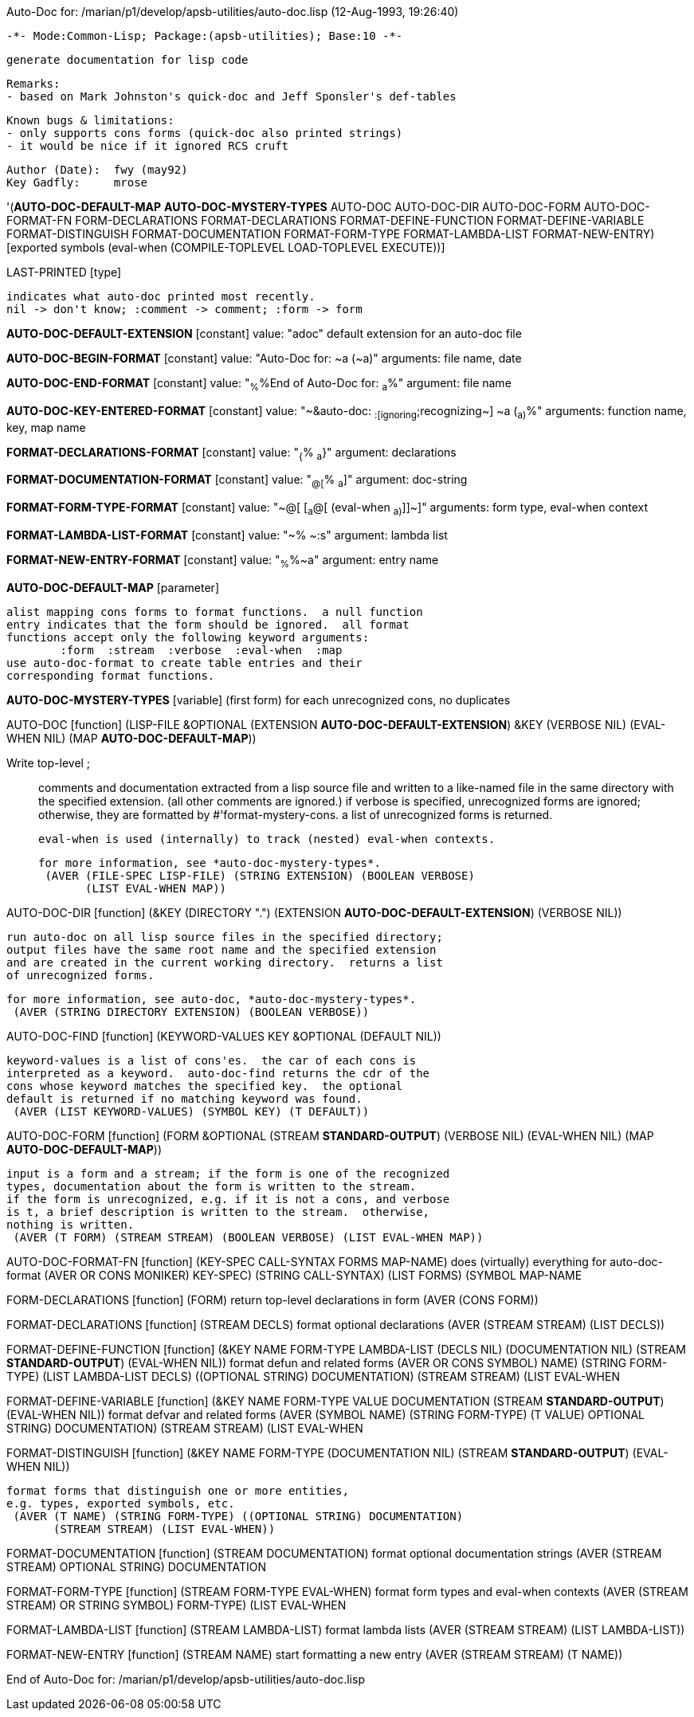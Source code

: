 Auto-Doc for: /marian/p1/develop/apsb-utilities/auto-doc.lisp (12-Aug-1993, 19:26:40)

 -*- Mode:Common-Lisp; Package:(apsb-utilities); Base:10 -*-

	generate documentation for lisp code

	Remarks:
	- based on Mark Johnston's quick-doc and Jeff Sponsler's def-tables

	Known bugs & limitations:
	- only supports cons forms (quick-doc also printed strings)
	- it would be nice if it ignored RCS cruft

	Author (Date):	fwy (may92)
	Key Gadfly:	mrose


'(*AUTO-DOC-DEFAULT-MAP* *AUTO-DOC-MYSTERY-TYPES* AUTO-DOC AUTO-DOC-DIR
  AUTO-DOC-FORM AUTO-DOC-FORMAT-FN FORM-DECLARATIONS FORMAT-DECLARATIONS
  FORMAT-DEFINE-FUNCTION FORMAT-DEFINE-VARIABLE FORMAT-DISTINGUISH
  FORMAT-DOCUMENTATION FORMAT-FORM-TYPE FORMAT-LAMBDA-LIST FORMAT-NEW-ENTRY) [exported symbols (eval-when (COMPILE-TOPLEVEL
                                                                                                           LOAD-TOPLEVEL
                                                                                                           EXECUTE))]

LAST-PRINTED [type]
  
	indicates what auto-doc printed most recently.
	nil -> don't know; :comment -> comment; :form -> form

*AUTO-DOC-DEFAULT-EXTENSION* [constant] value: "adoc"
  default extension for an auto-doc file

*AUTO-DOC-BEGIN-FORMAT* [constant] value: "Auto-Doc for: ~a (~a)"
  arguments: file name, date

*AUTO-DOC-END-FORMAT* [constant] value: "~%~%End of Auto-Doc for: ~a~%"
  argument: file name

*AUTO-DOC-KEY-ENTERED-FORMAT* [constant] value: "~&auto-doc: ~:[ignoring~;recognizing~] ~a (~a)~%"
  arguments: function name, key, map name

*FORMAT-DECLARATIONS-FORMAT* [constant] value: "~{~%  ~a~}"
  argument: declarations

*FORMAT-DOCUMENTATION-FORMAT* [constant] value: "~@[~%  ~a~]"
  argument: doc-string

*FORMAT-FORM-TYPE-FORMAT* [constant] value: "~@[ [~a~@[ (eval-when ~a)~]]~]"
  arguments: form type, eval-when context

*FORMAT-LAMBDA-LIST-FORMAT* [constant] value: "~%   ~:s"
  argument: lambda list

*FORMAT-NEW-ENTRY-FORMAT* [constant] value: "~%~%~a"
  argument: entry name

*AUTO-DOC-DEFAULT-MAP* [parameter]
  
	alist mapping cons forms to format functions.  a null function
	entry indicates that the form should be ignored.  all format
	functions accept only the following keyword arguments:
		:form  :stream  :verbose  :eval-when  :map
	use auto-doc-format to create table entries and their
	corresponding format functions.

*AUTO-DOC-MYSTERY-TYPES* [variable]
  (first form) for each unrecognized cons, no duplicates

AUTO-DOC [function]
   (LISP-FILE &OPTIONAL (EXTENSION *AUTO-DOC-DEFAULT-EXTENSION*) &KEY
    (VERBOSE NIL) (EVAL-WHEN NIL) (MAP *AUTO-DOC-DEFAULT-MAP*))
  
	Write top-level ;;; comments and documentation extracted from
	a lisp source file and written to a like-named file in the same
	directory with the specified extension.  (all other comments are
	ignored.)  if verbose is specified, unrecognized forms are ignored;
	otherwise, they are formatted by #'format-mystery-cons.  a list of
	unrecognized forms is returned.

	eval-when is used (internally) to track (nested) eval-when contexts.

	for more information, see *auto-doc-mystery-types*.
  (AVER (FILE-SPEC LISP-FILE) (STRING EXTENSION) (BOOLEAN VERBOSE)
        (LIST EVAL-WHEN MAP))

AUTO-DOC-DIR [function]
   (&KEY (DIRECTORY ".") (EXTENSION *AUTO-DOC-DEFAULT-EXTENSION*)
    (VERBOSE NIL))
  
	run auto-doc on all lisp source files in the specified directory;
	output files have the same root name and the specified extension
	and are created in the current working directory.  returns a list
	of unrecognized forms.

	for more information, see auto-doc, *auto-doc-mystery-types*.
  (AVER (STRING DIRECTORY EXTENSION) (BOOLEAN VERBOSE))

AUTO-DOC-FIND [function]
   (KEYWORD-VALUES KEY &OPTIONAL (DEFAULT NIL))
  
	keyword-values is a list of cons'es.  the car of each cons is
	interpreted as a keyword.  auto-doc-find returns the cdr of the
	cons whose keyword matches the specified key.  the optional
	default is returned if no matching keyword was found.
  (AVER (LIST KEYWORD-VALUES) (SYMBOL KEY) (T DEFAULT))

AUTO-DOC-FORM [function]
   (FORM &OPTIONAL (STREAM *STANDARD-OUTPUT*) (VERBOSE NIL) (EVAL-WHEN NIL)
    (MAP *AUTO-DOC-DEFAULT-MAP*))
  
	input is a form and a stream; if the form is one of the recognized
	types, documentation about the form is written to the stream.
	if the form is unrecognized, e.g. if it is not a cons, and verbose
	is t, a brief description is written to the stream.  otherwise,
	nothing is written.
  (AVER (T FORM) (STREAM STREAM) (BOOLEAN VERBOSE) (LIST EVAL-WHEN MAP))

AUTO-DOC-FORMAT-FN [function]
   (KEY-SPEC CALL-SYNTAX FORMS MAP-NAME)
  does (virtually) everything for auto-doc-format
  (AVER ((OR CONS MONIKER) KEY-SPEC) (STRING CALL-SYNTAX) (LIST FORMS)
        (SYMBOL MAP-NAME))

FORM-DECLARATIONS [function]
   (FORM)
  return top-level declarations in form
  (AVER (CONS FORM))

FORMAT-DECLARATIONS [function]
   (STREAM DECLS)
  format optional declarations
  (AVER (STREAM STREAM) (LIST DECLS))

FORMAT-DEFINE-FUNCTION [function]
   (&KEY NAME FORM-TYPE LAMBDA-LIST (DECLS NIL) (DOCUMENTATION NIL)
    (STREAM *STANDARD-OUTPUT*) (EVAL-WHEN NIL))
  format defun and related forms
  (AVER ((OR CONS SYMBOL) NAME) (STRING FORM-TYPE) (LIST LAMBDA-LIST DECLS)
        ((OPTIONAL STRING) DOCUMENTATION) (STREAM STREAM) (LIST EVAL-WHEN))

FORMAT-DEFINE-VARIABLE [function]
   (&KEY NAME FORM-TYPE VALUE DOCUMENTATION (STREAM *STANDARD-OUTPUT*)
    (EVAL-WHEN NIL))
  format defvar and related forms
  (AVER (SYMBOL NAME) (STRING FORM-TYPE) (T VALUE)
        ((OPTIONAL STRING) DOCUMENTATION) (STREAM STREAM) (LIST EVAL-WHEN))

FORMAT-DISTINGUISH [function]
   (&KEY NAME FORM-TYPE (DOCUMENTATION NIL) (STREAM *STANDARD-OUTPUT*)
    (EVAL-WHEN NIL))
  
	format forms that distinguish one or more entities,
	e.g. types, exported symbols, etc.
  (AVER (T NAME) (STRING FORM-TYPE) ((OPTIONAL STRING) DOCUMENTATION)
        (STREAM STREAM) (LIST EVAL-WHEN))

FORMAT-DOCUMENTATION [function]
   (STREAM DOCUMENTATION)
  format optional documentation strings
  (AVER (STREAM STREAM) ((OPTIONAL STRING) DOCUMENTATION))

FORMAT-FORM-TYPE [function]
   (STREAM FORM-TYPE EVAL-WHEN)
  format form types and eval-when contexts
  (AVER (STREAM STREAM) ((OR STRING SYMBOL) FORM-TYPE) (LIST EVAL-WHEN))

FORMAT-LAMBDA-LIST [function]
   (STREAM LAMBDA-LIST)
  format lambda lists
  (AVER (STREAM STREAM) (LIST LAMBDA-LIST))

FORMAT-NEW-ENTRY [function]
   (STREAM NAME)
  start formatting a new entry
  (AVER (STREAM STREAM) (T NAME))

End of Auto-Doc for: /marian/p1/develop/apsb-utilities/auto-doc.lisp
